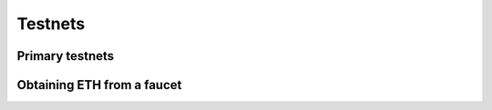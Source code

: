 ========
Testnets
========

Primary testnets
================

Obtaining ETH from a faucet
===========================
